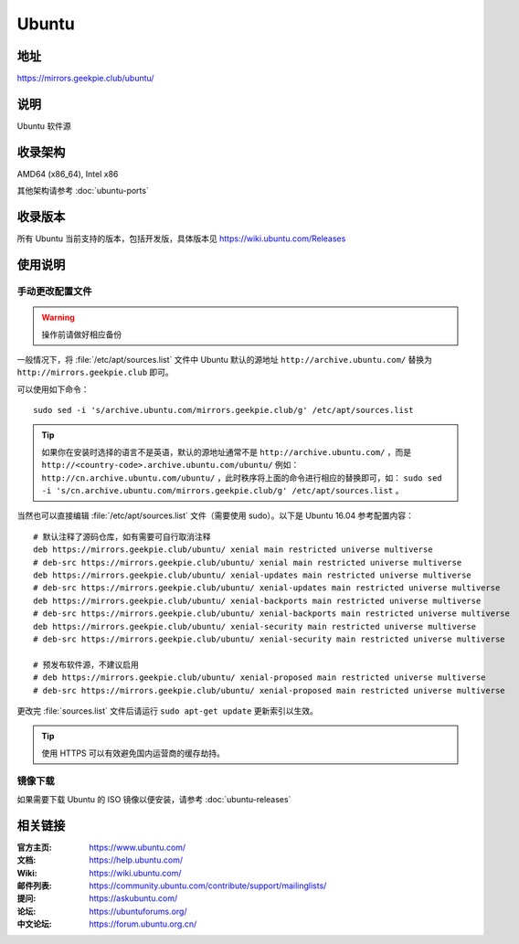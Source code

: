 =================
Ubuntu
=================

地址
====

https://mirrors.geekpie.club/ubuntu/

说明
====

Ubuntu 软件源

收录架构
========

AMD64 (x86_64), Intel x86

其他架构请参考 :doc:`ubuntu-ports`

收录版本
========

所有 Ubuntu 当前支持的版本，包括开发版，具体版本见 https://wiki.ubuntu.com/Releases

.. 对于 Ubuntu 不再支持的版本，请参考 :doc:`ubuntu-old-releases`

使用说明
========

..
 图形界面配置（新手推荐）
 ------------------------

 依次打开：系统设置，软件和更新。在 ``下载自`` 中选择 ``其他站点`` ，然后在中国的条目
 下选择 ``mirrors.ustc.educ.cn`` 。

 下面是 Ubuntu 16.04 的操作示意图：

 .. image:: images/ubuntu-setting.png

手动更改配置文件
----------------

.. warning::
    操作前请做好相应备份

一般情况下，将 :file:`/etc/apt/sources.list` 文件中 Ubuntu 默认的源地址 ``http://archive.ubuntu.com/``
替换为 ``http://mirrors.geekpie.club`` 即可。

可以使用如下命令：

::

  sudo sed -i 's/archive.ubuntu.com/mirrors.geekpie.club/g' /etc/apt/sources.list

.. tip::
  如果你在安装时选择的语言不是英语，默认的源地址通常不是 ``http://archive.ubuntu.com/`` ，而是 ``http://<country-code>.archive.ubuntu.com/ubuntu/`` 例如： ``http://cn.archive.ubuntu.com/ubuntu/`` ，此时秩序将上面的命令进行相应的替换即可，如： ``sudo sed -i 's/cn.archive.ubuntu.com/mirrors.geekpie.club/g' /etc/apt/sources.list`` 。

当然也可以直接编辑 :file:`/etc/apt/sources.list` 文件（需要使用 sudo）。以下是 Ubuntu 16.04 参考配置内容：

::

    # 默认注释了源码仓库，如有需要可自行取消注释
    deb https://mirrors.geekpie.club/ubuntu/ xenial main restricted universe multiverse
    # deb-src https://mirrors.geekpie.club/ubuntu/ xenial main restricted universe multiverse
    deb https://mirrors.geekpie.club/ubuntu/ xenial-updates main restricted universe multiverse
    # deb-src https://mirrors.geekpie.club/ubuntu/ xenial-updates main restricted universe multiverse
    deb https://mirrors.geekpie.club/ubuntu/ xenial-backports main restricted universe multiverse
    # deb-src https://mirrors.geekpie.club/ubuntu/ xenial-backports main restricted universe multiverse
    deb https://mirrors.geekpie.club/ubuntu/ xenial-security main restricted universe multiverse
    # deb-src https://mirrors.geekpie.club/ubuntu/ xenial-security main restricted universe multiverse

    # 预发布软件源，不建议启用
    # deb https://mirrors.geekpie.club/ubuntu/ xenial-proposed main restricted universe multiverse
    # deb-src https://mirrors.geekpie.club/ubuntu/ xenial-proposed main restricted universe multiverse

更改完 :file:`sources.list` 文件后请运行 ``sudo apt-get update`` 更新索引以生效。

.. tip::
    使用 HTTPS 可以有效避免国内运营商的缓存劫持。


镜像下载
--------

如果需要下载 Ubuntu 的 ISO 镜像以便安装，请参考 :doc:`ubuntu-releases`

相关链接
========

:官方主页: https://www.ubuntu.com/
:文档: https://help.ubuntu.com/
:Wiki: https://wiki.ubuntu.com/
:邮件列表: https://community.ubuntu.com/contribute/support/mailinglists/
:提问: https://askubuntu.com/
:论坛: https://ubuntuforums.org/
:中文论坛: https://forum.ubuntu.org.cn/
